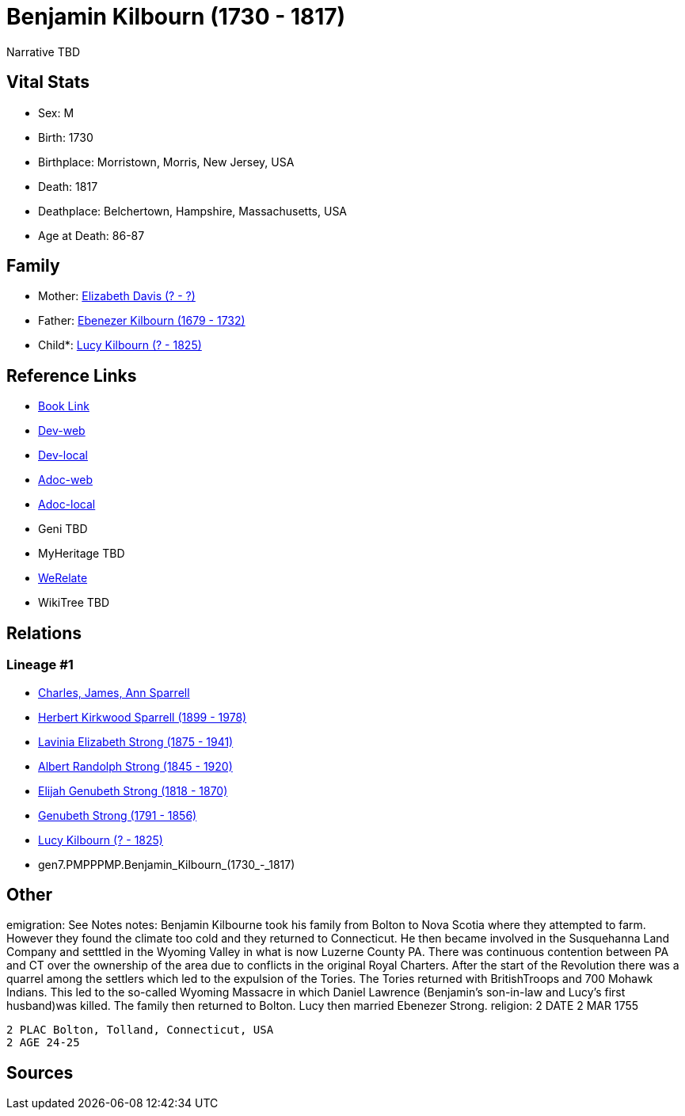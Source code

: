 = Benjamin Kilbourn (1730 - 1817)

Narrative TBD


== Vital Stats


* Sex: M
* Birth: 1730
* Birthplace: Morristown, Morris, New Jersey, USA
* Death: 1817
* Deathplace: Belchertown, Hampshire, Massachusetts, USA
* Age at Death: 86-87


== Family
* Mother: https://github.com/sparrell/cfs_ancestors/blob/main/Vol_02_Ships/V2_C5_Ancestors/V2_C5_G8/gen8.PMPPPMPM.Elizabeth_Davis.adoc[Elizabeth Davis (? - ?)]

* Father: https://github.com/sparrell/cfs_ancestors/blob/main/Vol_02_Ships/V2_C5_Ancestors/V2_C5_G8/gen8.PMPPPMPP.Ebenezer_Kilbourn.adoc[Ebenezer Kilbourn (1679 - 1732)]

* Child*: https://github.com/sparrell/cfs_ancestors/blob/main/Vol_02_Ships/V2_C5_Ancestors/V2_C5_G6/gen6.PMPPPM.Lucy_Kilbourn.adoc[Lucy Kilbourn (? - 1825)]


== Reference Links
* https://github.com/sparrell/cfs_ancestors/blob/main/Vol_02_Ships/V2_C5_Ancestors/V2_C5_G7/gen7.PMPPPMP.Benjamin_Kilbourn.adoc[Book Link]
* https://cfsjksas.gigalixirapp.com/person?p=p0069[Dev-web]
* https://localhost:4000/person?p=p0069[Dev-local]
* https://cfsjksas.gigalixirapp.com/adoc?p=p0069[Adoc-web]
* https://localhost:4000/adoc?p=p0069[Adoc-local]
* Geni TBD
* MyHeritage TBD
* https://www.werelate.org/wiki/Person:Benjamin_Kilbourn_%286%29[WeRelate]
* WikiTree TBD

== Relations
=== Lineage #1
* https://github.com/spoarrell/cfs_ancestors/tree/main/Vol_02_Ships/V2_C1_Principals/0_intro_principals.adoc[Charles, James, Ann Sparrell]
* https://github.com/sparrell/cfs_ancestors/blob/main/Vol_02_Ships/V2_C5_Ancestors/V2_C5_G1/gen1.P.Herbert_Kirkwood_Sparrell.adoc[Herbert Kirkwood Sparrell (1899 - 1978)]
* https://github.com/sparrell/cfs_ancestors/blob/main/Vol_02_Ships/V2_C5_Ancestors/V2_C5_G2/gen2.PM.Lavinia_Elizabeth_Strong.adoc[Lavinia Elizabeth Strong (1875 - 1941)]
* https://github.com/sparrell/cfs_ancestors/blob/main/Vol_02_Ships/V2_C5_Ancestors/V2_C5_G3/gen3.PMP.Albert_Randolph_Strong.adoc[Albert Randolph Strong (1845 - 1920)]
* https://github.com/sparrell/cfs_ancestors/blob/main/Vol_02_Ships/V2_C5_Ancestors/V2_C5_G4/gen4.PMPP.Elijah_Genubeth_Strong.adoc[Elijah Genubeth Strong (1818 - 1870)]
* https://github.com/sparrell/cfs_ancestors/blob/main/Vol_02_Ships/V2_C5_Ancestors/V2_C5_G5/gen5.PMPPP.Genubeth_Strong.adoc[Genubeth Strong (1791 - 1856)]
* https://github.com/sparrell/cfs_ancestors/blob/main/Vol_02_Ships/V2_C5_Ancestors/V2_C5_G6/gen6.PMPPPM.Lucy_Kilbourn.adoc[Lucy Kilbourn (? - 1825)]
* gen7.PMPPPMP.Benjamin_Kilbourn_(1730_-_1817)


== Other
emigration:  See Notes
notes: Benjamin Kilbourne took his family from Bolton to Nova Scotia where they attempted to farm. However they found the climate too cold and they returned to Connecticut. He then became involved in the Susquehanna Land Company and setttled in the Wyoming Valley in what is now Luzerne County PA. There was continuous contention between PA and CT over the ownership of the area due to conflicts in the original Royal Charters. After the start of the Revolution there was a quarrel among the settlers which led to the expulsion of the Tories. The Tories returned with BritishTroops and 700 Mohawk Indians. This led to the so-called Wyoming Massacre in which Daniel Lawrence (Benjamin's son-in-law and Lucy's first husband)was killed. The family then returned to Bolton. Lucy then married Ebenezer Strong.
religion: 2 DATE 2 MAR 1755
----
2 PLAC Bolton, Tolland, Connecticut, USA
2 AGE 24-25
----


== Sources
